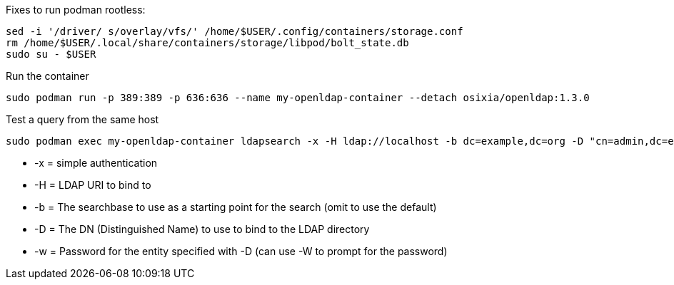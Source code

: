 

.Following this: https://github.com/osixia/docker-openldap#beginner-guide

.Fixes to run podman rootless:
----
sed -i '/driver/ s/overlay/vfs/' /home/$USER/.config/containers/storage.conf
rm /home/$USER/.local/share/containers/storage/libpod/bolt_state.db
sudo su - $USER
----

.Run the container
----
sudo podman run -p 389:389 -p 636:636 --name my-openldap-container --detach osixia/openldap:1.3.0
----

.Test a query from the same host
----
sudo podman exec my-openldap-container ldapsearch -x -H ldap://localhost -b dc=example,dc=org -D "cn=admin,dc=example,dc=org" -w admin
----
* -x = simple authentication
* -H = LDAP URI to bind to
* -b = The searchbase to use as a starting point for the search (omit to use the default)
* -D = The DN (Distinguished Name) to use to bind to the LDAP directory
* -w = Password for the entity specified with -D (can use -W to prompt for the password)

// vim: set syntax=asciidoc:


